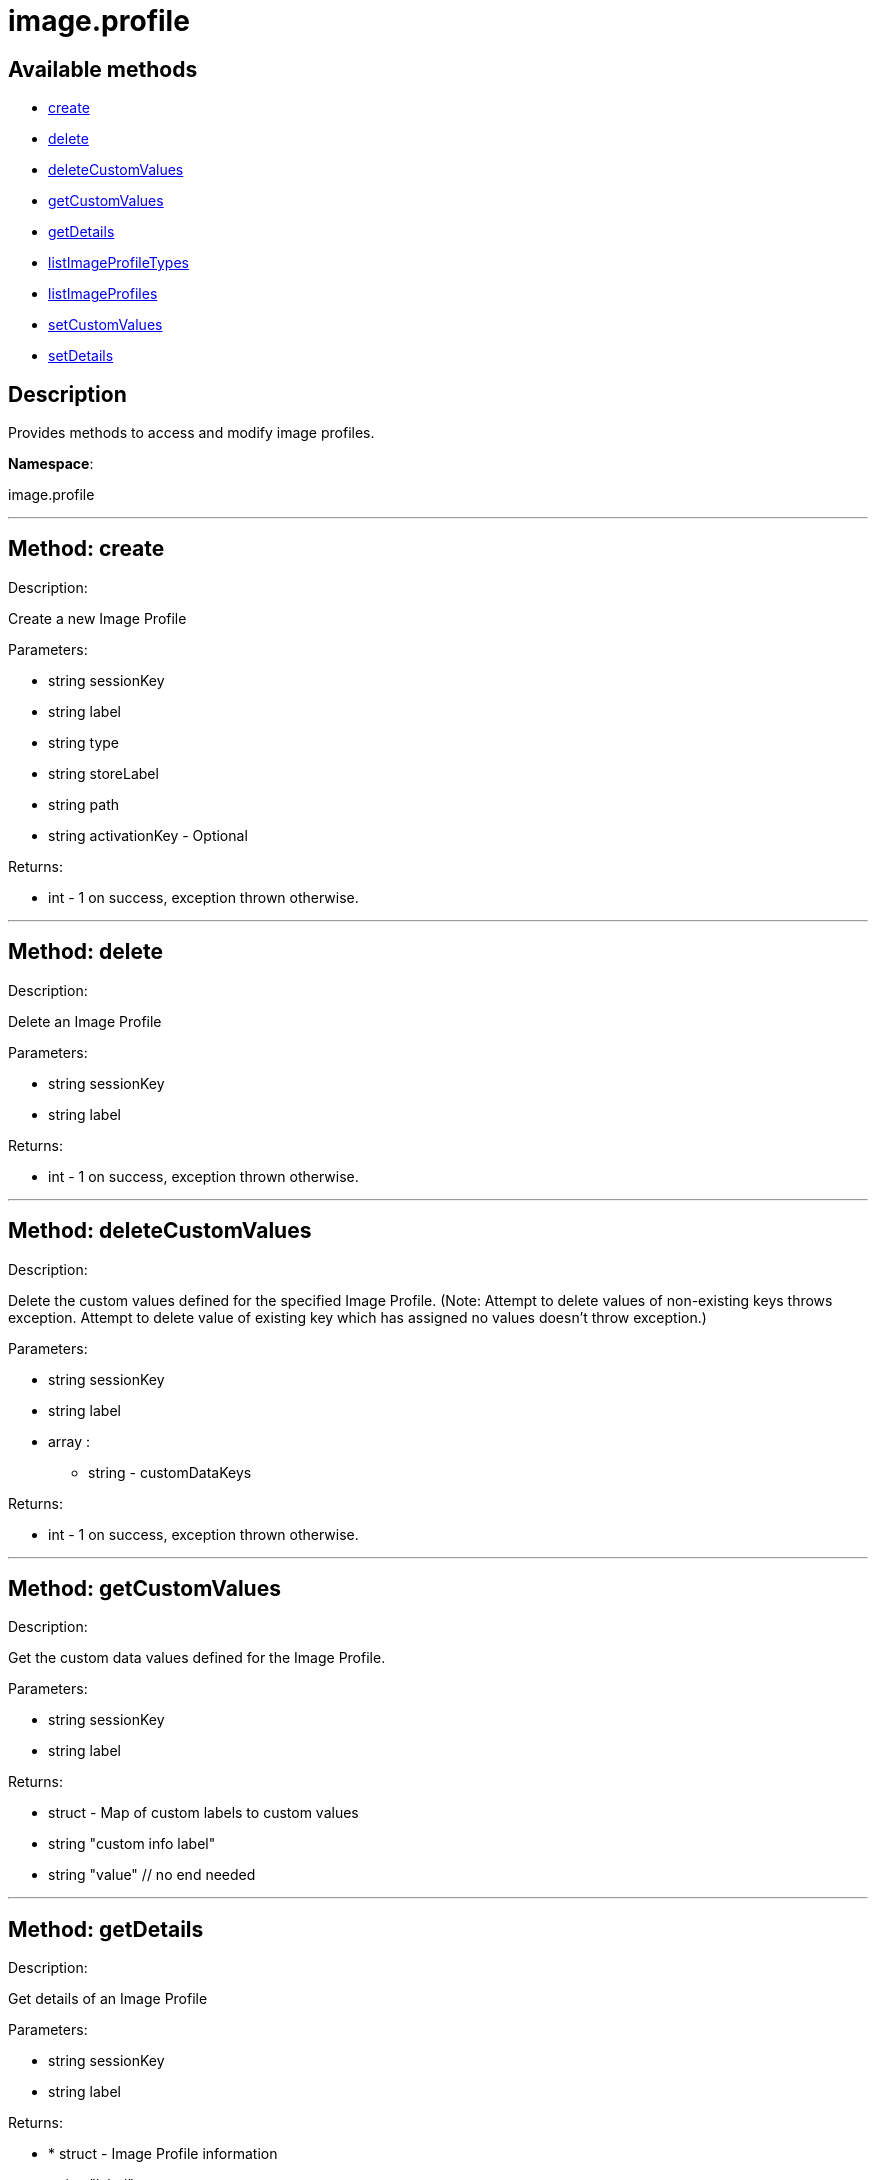[#apidoc-image_profile]
= image.profile


== Available methods

* <<apidoc-image_profile-create,create>>
* <<apidoc-image_profile-delete,delete>>
* <<apidoc-image_profile-deleteCustomValues,deleteCustomValues>>
* <<apidoc-image_profile-getCustomValues,getCustomValues>>
* <<apidoc-image_profile-getDetails,getDetails>>
* <<apidoc-image_profile-listImageProfileTypes,listImageProfileTypes>>
* <<apidoc-image_profile-listImageProfiles,listImageProfiles>>
* <<apidoc-image_profile-setCustomValues,setCustomValues>>
* <<apidoc-image_profile-setDetails,setDetails>>

== Description

Provides methods to access and modify image profiles.

*Namespace*:

image.profile

'''


[#apidoc-image_profile-create]
== Method: create 

Description:

Create a new Image Profile




Parameters:

* [.string]#string#  sessionKey
 
* [.string]#string#  label
 
* [.string]#string#  type
 
* [.string]#string#  storeLabel
 
* [.string]#string#  path
 
* [.string]#string#  activationKey - Optional
 

Returns:

* [.int]#int#  - 1 on success, exception thrown otherwise.
 


'''


[#apidoc-image_profile-delete]
== Method: delete 

Description:

Delete an Image Profile




Parameters:

* [.string]#string#  sessionKey
 
* [.string]#string#  label
 

Returns:

* [.int]#int#  - 1 on success, exception thrown otherwise.
 


'''


[#apidoc-image_profile-deleteCustomValues]
== Method: deleteCustomValues 

Description:

Delete the custom values defined for the specified Image Profile.
 (Note: Attempt to delete values of non-existing keys throws exception. Attempt to
 delete value of existing key which has assigned no values doesn't throw exception.)




Parameters:

* [.string]#string#  sessionKey
 
* [.string]#string#  label
 
* [.array]#array# :
** string - customDataKeys
 

Returns:

* [.int]#int#  - 1 on success, exception thrown otherwise.
 


'''


[#apidoc-image_profile-getCustomValues]
== Method: getCustomValues 

Description:

Get the custom data values defined for the Image Profile.




Parameters:

* [.string]#string#  sessionKey
 
* [.string]#string#  label
 

Returns:

* [.struct]#struct#  - Map of custom labels to custom values
      * [.string]#string#  "custom info label"
      * [.string]#string#  "value"
    // no end needed
 


'''


[#apidoc-image_profile-getDetails]
== Method: getDetails 

Description:

Get details of an Image Profile




Parameters:

* [.string]#string#  sessionKey
 
* [.string]#string#  label
 

Returns:

* * [.struct]#struct#  - Image Profile information
   * [.string]#string#  "label"
   * [.string]#string#  "imageType"
   * [.string]#string#  "imageStore"
   * [.string]#string#  "activationKey"
   * [.string]#string#  "path" - in case type support path
 // no end needed
  
 


'''


[#apidoc-image_profile-listImageProfileTypes]
== Method: listImageProfileTypes 

Description:

List available Image Store Types




Parameters:

* [.string]#string#  sessionKey
 

Returns:

* [.array]#array# :
** string - imageProfileTypes
 


'''


[#apidoc-image_profile-listImageProfiles]
== Method: listImageProfiles 

Description:

List available Image Profiles




Parameters:

* [.string]#string#  sessionKey
 

Returns:

* [.array]#array# :
 * [.struct]#struct#  - Image Profile information
   * [.string]#string#  "label"
   * [.string]#string#  "imageType"
   * [.string]#string#  "imageStore"
   * [.string]#string#  "activationKey"
   * [.string]#string#  "path" - in case type support path
 // no end needed
  // no end needed
 


'''


[#apidoc-image_profile-setCustomValues]
== Method: setCustomValues 

Description:

Set custom values for the specified Image Profile.




Parameters:

* [.string]#string#  sessionKey
 
* [.string]#string#  label
 
* [.struct]#struct#  - Map of custom labels to custom values
      * [.string]#string#  "custom info label"
      * [.string]#string#  "value"
    // no end needed
 

Returns:

* [.int]#int#  - 1 on success, exception thrown otherwise.
 


'''


[#apidoc-image_profile-setDetails]
== Method: setDetails 

Description:

Set details of an Image Profile




Parameters:

* [.string]#string#  sessionKey
 
* [.string]#string#  label
 
* [.struct]#struct#  - image profile details
     * [.string]#string#  "storeLabel"
     * [.string]#string#  "path"
     * [.string]#string#  "activationKey" - set empty string to unset
   // no end needed
 

Returns:

* [.int]#int#  - 1 on success, exception thrown otherwise.
 


'''

